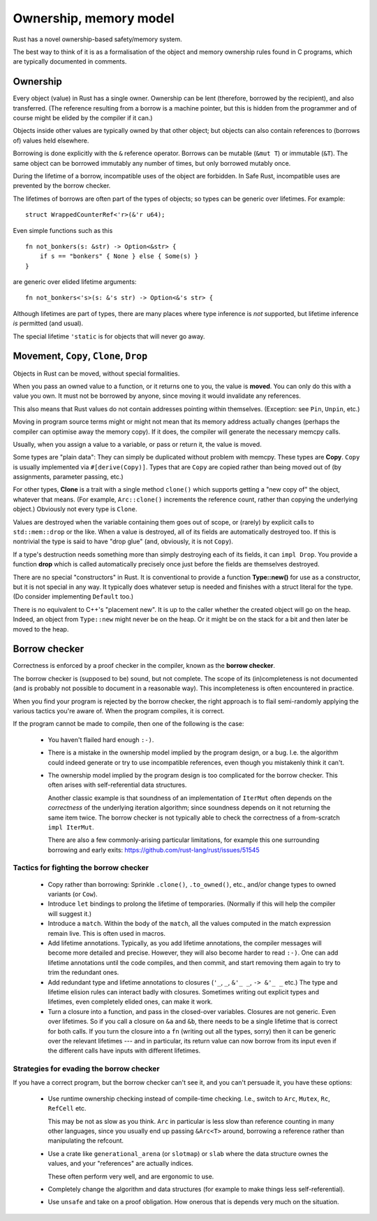 Ownership, memory model
======================

..
    Copyright 2021 Ian Jackson and contributors
    SPDX-License-Identifier: MIT
    There is NO WARRANTY.

Rust has a novel ownership-based safety/memory system.

The best way to think of it is as a formalisation
of the object and memory ownership rules found in C programs,
which are typically documented in comments.

Ownership
---------

Every object (value) in Rust has a single owner.
Ownership can be lent (therefore, borrowed by the recipient),
and also transferred.
(The reference resulting from a borrow is a machine pointer,
but this is hidden from the programmer
and of course might be elided by the compiler if it can.)

Objects inside other values are typically owned by that other object;
but objects can also contain references to (borrows of) values
held elsewhere.

Borrowing is done explicitly with the ``&`` reference operator.
Borrows can be mutable (``&mut T``) or immutable (``&T``).
The same object can be borrowed immutably any number of times,
but only borrowed mutably once.

During the lifetime of a borrow,
incompatible uses of the object are forbidden.
In Safe Rust, incompatible uses are prevented by the borrow checker.

The lifetimes of borrows are often part of the types of objects;
so types can be generic over lifetimes.  For example:

::

   struct WrappedCounterRef<'r>(&'r u64);

Even simple functions such as this

::

    fn not_bonkers(s: &str) -> Option<&str> {
        if s == "bonkers" { None } else { Some(s) }
    }

are generic over elided lifetime arguments:

::

    fn not_bonkers<'s>(s: &'s str) -> Option<&'s str> {

Although lifetimes are part of types,
there are many places where type inference is *not* supported,
but lifetime inference *is* permitted (and usual).

The special lifetime ``'static``
is for objects that will never go away.

Movement, ``Copy``, ``Clone``, ``Drop``
---------------------------------------

Objects in Rust can be moved, without special formalities.

When you pass an owned value to a function,
or it returns one to you,
the value is **moved**.
You can only do this with a value you own.
It must not be borrowed by anyone,
since moving it would invalidate any references.

This also means that Rust values do not contain addresses
pointing within themselves.
(Exception: see ``Pin``, ``Unpin``, etc.)

Moving in program source terms
might or might not mean that its memory address actually changes
(perhaps the compiler can optimise away the memory copy).
If it does, the compiler will generate the necessary memcpy calls.

Usually, when you assign a value to a variable, or pass or return it,
the value is moved.

Some types are "plain data":
They can simply be duplicated without problem with memcpy.
These types are  **Copy**.
``Copy`` is usually implemented via ``#[derive(Copy)]``.
Types that are ``Copy`` are copied
rather than being moved out of
(by assignments, parameter passing, etc.)

For other types,
**Clone** is a trait with a single method ``clone()``
which supports getting a "new copy of" the object,
whatever that means.
(For example,
``Arc::clone()`` increments the reference count,
rather than copying the underlying object.)
Obviously not every type is ``Clone``.

Values are destroyed when the variable containing them
goes out of scope,
or (rarely) by explicit calls to ``std::mem::drop`` or the like.
When a value is destroyed,
all of its fields are automatically destroyed too.
If this is nontrivial the type is said to have "drop glue"
(and, obviously, it is not ``Copy``).

If a type's destruction needs something more than
simply destroying each of its fields,
it can ``impl Drop``.
You provide a function **drop**
which is called automatically
precisely once
just before the fields are themselves destroyed.

There are no special "constructors" in Rust.
It is conventional to provide a function **Type::new()**
for use as a constructor,
but it is not special in any way.
It typically does whatever setup is needed and
finishes with a struct literal for the type.
(Do consider implementing ``Default`` too.)

There is no equivalent to C++'s "placement new".
It is up to the caller whether the created object will go on the heap.
Indeed, an object from ``Type::new`` might never be on the heap.
Or it might be on the stack for a bit and then later be moved to the heap.

Borrow checker
--------------

Correctness is enforced by a proof checker in the compiler,
known as the **borrow checker**.

The borrow checker is (supposed to be) sound, but not complete.
The scope of its (in)completeness is not documented
(and is probably not possible to document in a reasonable way).
This incompleteness is often encountered in practice.

When you find your program is rejected by the borrow checker,
the right approach is to flail semi-randomly
applying the various tactics you're aware of.
When the program compiles, it is correct.

If the program cannot be made to compile,
then one of the following is the case:

 * You haven't flailed hard enough ``:-)``.

 * There is a mistake in the ownership model
   implied by the program design,
   or a bug.
   I.e. the algorithm could indeed generate or try to use
   incompatible references,
   even though you mistakenly think it can't.

 * The ownership model implied by the program design
   is too complicated for the borrow checker.
   This often arises with self-referential data structures.

   Another classic example is that soundness of
   an implementation of ``IterMut`` often depends on
   the *correctness* of the underlying iteration algorithm;
   since soundness depends on it not returning the same item twice.
   The borrow checker is not typically able to check the
   correctness of a from-scratch ``impl IterMut``.

   There are also a few commonly-arising particular limitations,
   for example this one surrounding borrowing and early exits:
   https://github.com/rust-lang/rust/issues/51545

Tactics for fighting the borrow checker
~~~~~~~~~~~~~~~~~~~~~~~~~~~~~~~~~~~~~~~

 * Copy rather than borrowing:
   Sprinkle ``.clone()``, ``.to_owned()``, etc., and/or
   change types to owned variants (or ``Cow``).

 * Introduce ``let`` bindings to prolong the lifetime of temporaries.
   (Normally if this will help the compiler will suggest it.)

 * Introduce a ``match``.
   Within the body of the ``match``,
   all the values computed in the match expression remain live.
   This is often used in macros.

 * Add lifetime annotations.
   Typically, as you add lifetime annotations,
   the compiler messages will become more detailed and precise.
   However, they will also become harder to read ``:-)``.
   One can add lifetime annotations until the code compiles,
   and then commit,
   and start removing them again to try to trim the redundant ones.

 * Add redundant type and lifetime annotations to closures
   (``'_``, ``_``, ``&'_ _``, ``-> &'_ _`` etc.)
   The type and lifetime elision rules can interact badly with closures.
   Sometimes writing out explicit types and lifetimes,
   even completely elided ones,
   can make it work.

 * Turn a closure into a function, and pass in the closed-over variables.
   Closures are not generic.  Even over lifetimes.
   So if you call a closure on ``&a`` and ``&b``,
   there needs to be a single lifetime that is correct for both calls.
   If you turn the closure into a ``fn`` (writing out all the types, sorry)
   then it can be generic over the relevant lifetimes ---
   and in particular,
   its return value can now borrow from its input
   even if the different calls have inputs with different lifetimes.

Strategies for evading the borrow checker
~~~~~~~~~~~~~~~~~~~~~~~~~~~~~~~~~~~~~~~~~

If you have a correct program, but the borrow checker can't see it,
and you can't persuade it,
you have these options:

 * Use runtime ownership checking instead of compile-time checking.
   I.e., switch to ``Arc``, ``Mutex``, ``Rc``, ``RefCell`` etc.

   This may be not as slow as you think.
   ``Arc`` in particular is less slow than reference counting
   in many other languages,
   since you usually end up passing ``&Arc<T>`` around,
   borrowing a reference rather than manipulating the refcount.

 * Use a crate like ``generational_arena`` (or ``slotmap``) or ``slab``
   where the data structure ownes the values,
   and your "references" are actually indices.

   These often perform very well, and are ergonomic to use.

 * Completely change the algorithm and data structures
   (for example to make things less self-referential).

 * Use ``unsafe`` and take on a proof obligation.
   How onerous that is depends very much on the situation.
